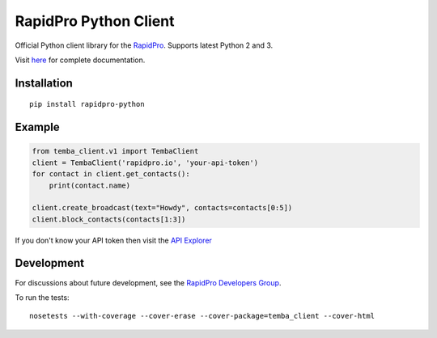 RapidPro Python Client
======================

|Build Status| |Coverage Status|

Official Python client library for the
`RapidPro <http://rapidpro.github.io/rapidpro/>`__. Supports latest
Python 2 and 3.

Visit `here <http://rapidpro-python.readthedocs.org/>`__ for complete
documentation.

Installation
------------

::

    pip install rapidpro-python

Example
-------

.. code:: python

    from temba_client.v1 import TembaClient
    client = TembaClient('rapidpro.io', 'your-api-token')
    for contact in client.get_contacts():
        print(contact.name)

    client.create_broadcast(text="Howdy", contacts=contacts[0:5])
    client.block_contacts(contacts[1:3])

If you don't know your API token then visit the `API
Explorer <http://rapidpro.io/api/v1/explorer>`__

Development
-----------

For discussions about future development, see the `RapidPro Developers
Group <https://groups.google.com/forum/#!forum/rapidpro-dev>`__.

To run the tests:

::

    nosetests --with-coverage --cover-erase --cover-package=temba_client --cover-html

.. |Build Status| image:: https://travis-ci.org/rapidpro/rapidpro-python.svg?branch=master
.. |Coverage Status| image:: https://coveralls.io/repos/github/rapidpro/rapidpro-python/badge.svg?branch=master
   :target: https://coveralls.io/github/rapidpro/rapidpro-python


